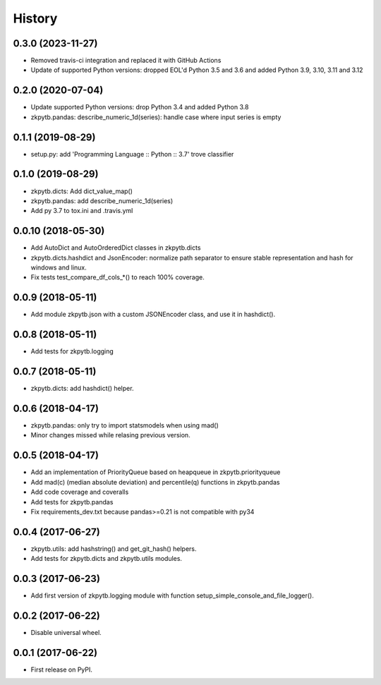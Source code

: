 =======
History
=======

0.3.0 (2023-11-27)
-------------------

* Removed travis-ci integration and replaced it with GitHub Actions
* Update of supported Python versions: dropped EOL'd Python 3.5 and 3.6 and added Python 3.9, 3.10, 3.11 and 3.12

0.2.0 (2020-07-04)
-------------------

* Update supported Python versions: drop Python 3.4 and added Python 3.8
* zkpytb.pandas: describe_numeric_1d(series): handle case where input series is empty

0.1.1 (2019-08-29)
-------------------

* setup.py: add 'Programming Language :: Python :: 3.7' trove classifier

0.1.0 (2019-08-29)
-------------------

* zkpytb.dicts: Add dict_value_map()
* zkpytb.pandas: add describe_numeric_1d(series)
* Add py 3.7 to tox.ini and .travis.yml

0.0.10 (2018-05-30)
-------------------

* Add AutoDict and AutoOrderedDict classes in zkpytb.dicts
* zkpytb.dicts.hashdict and JsonEncoder: normalize path separator to ensure stable representation and hash for windows and linux.
* Fix tests test_compare_df_cols_*() to reach 100% coverage.

0.0.9 (2018-05-11)
------------------

* Add module zkpytb.json with a custom JSONEncoder class, and use it in hashdict().

0.0.8 (2018-05-11)
------------------

* Add tests for zkpytb.logging

0.0.7 (2018-05-11)
------------------

* zkpytb.dicts: add hashdict() helper.

0.0.6 (2018-04-17)
------------------

* zkpytb.pandas: only try to import statsmodels when using mad()
* Minor changes missed while relasing previous version.

0.0.5 (2018-04-17)
------------------

* Add an implementation of PriorityQueue based on heapqueue in zkpytb.priorityqueue
* Add mad(c) (median absolute deviation) and percentile(q) functions in zkpytb.pandas
* Add code coverage and coveralls
* Add tests for zkpytb.pandas
* Fix requirements_dev.txt because pandas>=0.21 is not compatible with py34

0.0.4 (2017-06-27)
------------------

* zkpytb.utils: add hashstring() and get_git_hash() helpers.
* Add tests for zkpytb.dicts and zkpytb.utils modules.

0.0.3 (2017-06-23)
------------------

* Add first version of zkpytb.logging module with function setup_simple_console_and_file_logger().

0.0.2 (2017-06-22)
------------------

* Disable universal wheel.

0.0.1 (2017-06-22)
------------------

* First release on PyPI.
